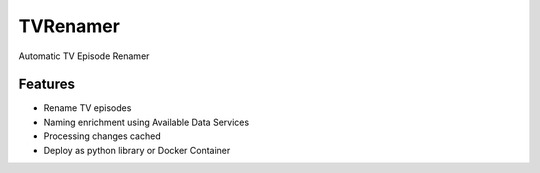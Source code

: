 TVRenamer
=========

.. image:: https://readthedocs.org/projects/tvrenamer/badge/?version=latest
    :target: https://readthedocs.org/projects/tvrenamer/?badge=latest

.. image:: https://travis-ci.org/shad7/tvrenamer.svg?branch=develop
    :target: https://travis-ci.org/shad7/tvrenamer

.. image:: https://coveralls.io/repos/shad7/tvrenamer/badge.svg?branch=develop&service=github
    :target: https://coveralls.io/github/shad7/tvrenamer?branch=develop

.. image:: https://requires.io/github/shad7/tvrenamer/requirements.svg?branch=develop
    :target: https://requires.io/github/shad7/tvrenamer/requirements/?branch=develop


Automatic TV Episode Renamer


Features
--------

+ Rename TV episodes
+ Naming enrichment using Available Data Services
+ Processing changes cached
+ Deploy as python library or Docker Container



